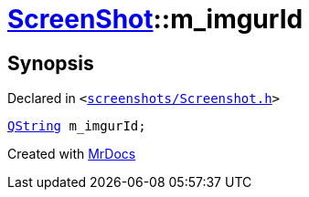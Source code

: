 [#ScreenShot-m_imgurId]
= xref:ScreenShot.adoc[ScreenShot]::m&lowbar;imgurId
:relfileprefix: ../
:mrdocs:


== Synopsis

Declared in `&lt;https://github.com/PrismLauncher/PrismLauncher/blob/develop/launcher/screenshots/Screenshot.h#L14[screenshots&sol;Screenshot&period;h]&gt;`

[source,cpp,subs="verbatim,replacements,macros,-callouts"]
----
xref:QString.adoc[QString] m&lowbar;imgurId;
----



[.small]#Created with https://www.mrdocs.com[MrDocs]#
